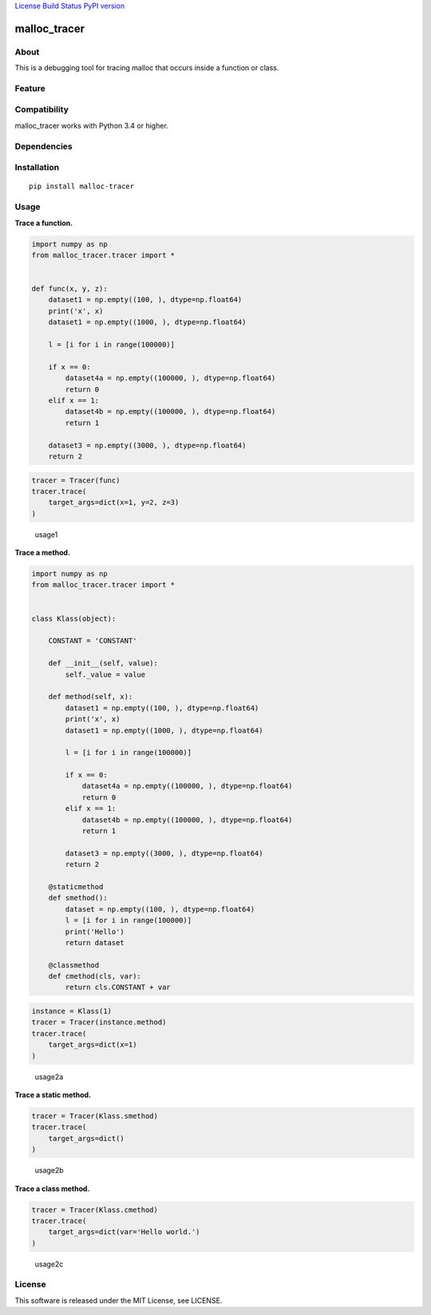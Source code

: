 `License <https://github.com/Hasenpfote/malloc_tracer/blob/master/LICENSE>`__
`Build Status <https://travis-ci.org/Hasenpfote/malloc_tracer>`__ `PyPI
version <https://badge.fury.io/py/malloc-tracer>`__

malloc_tracer
=============

About
-----

This is a debugging tool for tracing malloc that occurs inside a
function or class.

Feature
-------

Compatibility
-------------

malloc_tracer works with Python 3.4 or higher.

Dependencies
------------

Installation
------------

::

   pip install malloc-tracer

Usage
-----

**Trace a function.**

.. code:: python

   import numpy as np
   from malloc_tracer.tracer import *


   def func(x, y, z):
       dataset1 = np.empty((100, ), dtype=np.float64)
       print('x', x)
       dataset1 = np.empty((1000, ), dtype=np.float64)

       l = [i for i in range(100000)]

       if x == 0:
           dataset4a = np.empty((100000, ), dtype=np.float64)
           return 0
       elif x == 1:
           dataset4b = np.empty((100000, ), dtype=np.float64)
           return 1

       dataset3 = np.empty((3000, ), dtype=np.float64)
       return 2

.. code:: python

   tracer = Tracer(func)
   tracer.trace(
       target_args=dict(x=1, y=2, z=3)
   )

.. figure:: https://raw.githubusercontent.com/Hasenpfote/malloc_tracer/master/docs/usage1.png
   :alt: usage1

   usage1

**Trace a method.**

.. code:: python

   import numpy as np
   from malloc_tracer.tracer import *


   class Klass(object):

       CONSTANT = 'CONSTANT'

       def __init__(self, value):
           self._value = value

       def method(self, x):
           dataset1 = np.empty((100, ), dtype=np.float64)
           print('x', x)
           dataset1 = np.empty((1000, ), dtype=np.float64)

           l = [i for i in range(100000)]

           if x == 0:
               dataset4a = np.empty((100000, ), dtype=np.float64)
               return 0
           elif x == 1:
               dataset4b = np.empty((100000, ), dtype=np.float64)
               return 1

           dataset3 = np.empty((3000, ), dtype=np.float64)
           return 2

       @staticmethod
       def smethod():
           dataset = np.empty((100, ), dtype=np.float64)
           l = [i for i in range(100000)]
           print('Hello')
           return dataset

       @classmethod
       def cmethod(cls, var):
           return cls.CONSTANT + var

.. code:: python

   instance = Klass(1)
   tracer = Tracer(instance.method)
   tracer.trace(
       target_args=dict(x=1)
   )

.. figure:: https://raw.githubusercontent.com/Hasenpfote/malloc_tracer/master/docs/usage2a.png
   :alt: usage2a

   usage2a

**Trace a static method.**

.. code:: python

   tracer = Tracer(Klass.smethod)
   tracer.trace(
       target_args=dict()
   )

.. figure:: https://raw.githubusercontent.com/Hasenpfote/malloc_tracer/master/docs/usage2b.png
   :alt: usage2b

   usage2b

**Trace a class method.**

.. code:: python

   tracer = Tracer(Klass.cmethod)
   tracer.trace(
       target_args=dict(var='Hello world.')
   )

.. figure:: https://raw.githubusercontent.com/Hasenpfote/malloc_tracer/master/docs/usage2c.png
   :alt: usage2c

   usage2c

License
-------

This software is released under the MIT License, see LICENSE.
